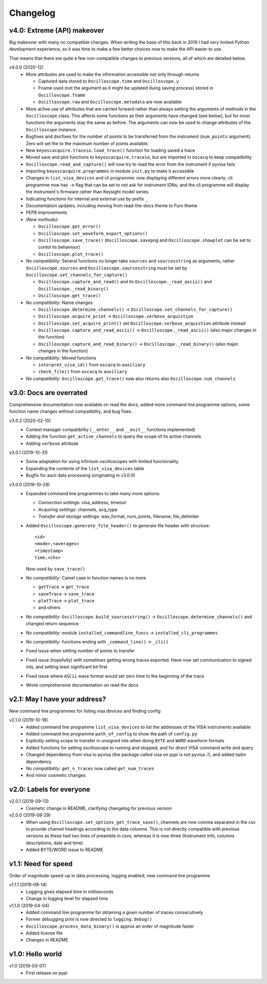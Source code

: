 Changelog
=========

v4.0: Extreme (API) makeover
----------------------------
Big makeover with many no compatible changes. When writing the base of this back
in 2019 I had very limited Python development experience, so it was time to make
a few better choices now to make the API easier to use.

That means that there are quite a few non-compatible changes to previous versions,
all of which are detailed below.

v4.0.0 (2020-12)
  - More attributes are used to make the information accessible not only through returns

    * Captured data stored to ``Oscilloscope.time`` and ``Oscilloscope.y``
    * Fname used (not the argument as it might be updated duing saving process)
      stored in ``Oscilloscope.fname``
    * ``Oscilloscope.raw`` and ``Oscilloscope.metadata`` are now available

  - More active use of attributes that are carried forward rather than always
    setting the arguments of methods in the ``Oscilloscope`` class. This
    affects some functions as their arguments have changed (see below), but
    for most functions the arguments stay the same as before. The arguments
    can now be used to change attributes of the ``Oscilloscope`` instance.

  - Bugfixes and docfixes for the number of points to be transferred from the
    instrument (``num_points`` argument). Zero will set the to the
    maximum number of points available.

  - New ``keyoscacquire.traceio.load_trace()`` function for loading saved a trace

  - Moved save and plot functions to ``keyoscacquire.traceio``, but are imported
    in ``oscacq`` to keep compatibility

  - ``Oscilloscope.read_and_capture()`` will now try to read the error from the
    instrument if pyvisa fails

  - Importing ``keyoscacquire.programmes`` in module ``init.py`` to make it accessible

  - Changes in ``list_visa_devices`` and cli programme: now displaying different
    errors more clearly; cli programme now has ``-n`` flag that can be set to not
    ask for instrument IDNs; and the cli programme will display the instrument's
    firmware rather than Keysight model series.

  - Indicating functions for internal and external use by prefix ``_``

  - Documentation updates, including moving from read-the-docs theme to Furo theme

  - PEP8 improvements

  - *(New methods)*:

    * ``Oscilloscope.get_error()``
    * ``Oscilloscope.set_waveform_export_options()``
    * ``Oscilloscope.save_trace()`` (``Oscilloscope.savepng`` and
      ``Oscilloscope.showplot`` can be set to contol its behaviour)
    * ``Oscilloscope.plot_trace()``

  - *No compatibility*: Several functions no longer take ``sources`` and
    ``sourcesstring`` as arguments, rather ``Oscilloscope.sources`` and
    ``Oscilloscope.sourcesstring`` must be set by
    ``Oscilloscope.set_channels_for_capture()``

    * ``Oscilloscope.capture_and_read()`` and its ``Oscilloscope._read_ascii()``
      and ``Oscilloscope._read_binary()``
    * ``Oscilloscope.get_trace()``

  - *No compatibility*: Name changes

    * ``Oscilloscope.determine_channels()`` -> ``Oscilloscope.set_channels_for_capture()``
    * ``Oscilloscope.acquire_print`` -> ``Oscilloscope.verbose_acquistion``
    * ``Oscilloscope.set_acquire_print()`` set ``Oscilloscope.verbose_acquistion``
      attribute instead
    * ``Oscilloscope.capture_and_read_ascii()`` -> ``Oscilloscope._read_ascii()``
      (also major changes in the function)
    * ``Oscilloscope.capture_and_read_binary()`` -> ``Oscilloscope._read_binary()``
      (also major changes in the function)

  - *No compatibility*: Moved functions

    * ``interpret_visa_id()`` from ``oscacq`` to ``auxiliary``
    * ``check_file()`` from ``oscacq`` to ``auxiliary``

  - *No compatibility*: ``Oscilloscope.get_trace()`` now also returns
    also ``Oscilloscope.num_channels``



v3.0: Docs are overrated
------------------------
Comprehensive documentation now available on read the docs, added more command
line programme options, some function name changes without compatibility, and bug fixes.

v3.0.2 (2020-02-10)
  - Context manager compatibility (``__enter__`` and ``__exit__`` functions implemented)
  - Adding the function ``get_active_channels`` to query the scope of its active channels
  - Adding ``verbose`` attribute

v3.0.1 (2019-10-31)
  - Some adaptation for using Infiniium oscilloscopes with limited functionality
  - Expanding the contents of the ``list_visa_devices`` table
  - Bugfix for ascii data processing (originating in v3.0.0)

v3.0.0 (2019-10-28)
  - Expanded command line programmes to take many more options:

    - *Connection settings*: visa_address, timeout
    - *Acquiring settings*: channels, acq_type
    - *Transfer and storage settings*: wav_format, num_points, filename, file_delimiter

  - Added ``Oscilloscope.generate_file_header()`` to generate file header with structure::

      <id>
      <mode>,<averages>
      <timestamp>
      time,<chs>

    Now used by ``save_trace()``

  - *No compatibility*: Camel case in function names is no more

    * ``getTrace`` -> ``get_trace``
    * ``saveTrace`` -> ``save_trace``
    * ``plotTrace`` -> ``plot_trace``
    * and others

  - *No compatibility*: ``Oscilloscope.build_sourcesstring()`` ->
    ``Oscilloscope.determine_channels()`` and changed return sequence

  - *No compatibility*: module ``installed_commandline_funcs`` -> ``installed_cli_programmes``

  - *No compatibility*: functions ending with ``_command_line()`` -> ``_cli()``

  - Fixed issue when setting number of points to transfer

  - Fixed issue (hopefully) with sometimes getting wrong traces exported. Have
    now set communication to signed ints, and setting least significant bit first

  - Fixed issue where ``ASCii`` wave format would set zero time to the beginning of the trace

  - Wrote comprehensive documentation on read the docs



v2.1: May I have your address?
------------------------------
New command line programmes for listing visa devices and finding config

v2.1.0 (2019-10-18)
  - Added command line programme ``list_visa_devices`` to list the addresses
    of the VISA instruments available
  - Added command line programme ``path_of_config`` to show the path of ``config.py``
  - Explicitly setting scope to transfer in unsigned ints when doing ``BYTE``
    and ``WORD`` waveform formats
  - Added functions for setting oscilloscope to running and stopped, and for
    direct VISA command write and query
  - Changed dependency from visa to pyvisa (the package called visa on pypi is
    not pyvisa..!), and added tqdm dependency
  - *No compatibility*: ``get_n_traces`` now called ``get_num_traces``
  - And minor cosmetic changes



v2.0: Labels for everyone
-------------------------

v2.0.1 (2019-09-13)
  - Cosmetic change in README, clarifying changelog for previous version


v2.0.0 (2019-08-29)
  - When using ``Oscilloscope.set_options_get_trace_save()``, channels are now
    comma separated in the csv to provide channel headings according to the data
    columns. This is not directly compatible with previous versions as these had
    two lines of preamble in csvs, whereas it is now three (Instrument info,
    columns descriptions, date and time)
  - Added BYTE/WORD issue to README



v1.1: Need for speed
--------------------
Order of magnitude speed-up in data processing, logging enabled, new command
line programme

v1.1.1 (2019-08-14)
  - Logging gives elapsed time in milliseconds
  - Change in logging level for elapsed time


v1.1.0 (2019-04-04)
  - Added command line programme for obtaining a given number of traces consecutively
  - Former debugging print is now directed to ``logging.debug()``
  - ``Oscilloscope.process_data_binary()`` is approx an order of magnitude faster
  - Added license file
  - Changes in README



v1.0: Hello world
-----------------

v1.0 (2019-03-07)
  - First release on pypi
